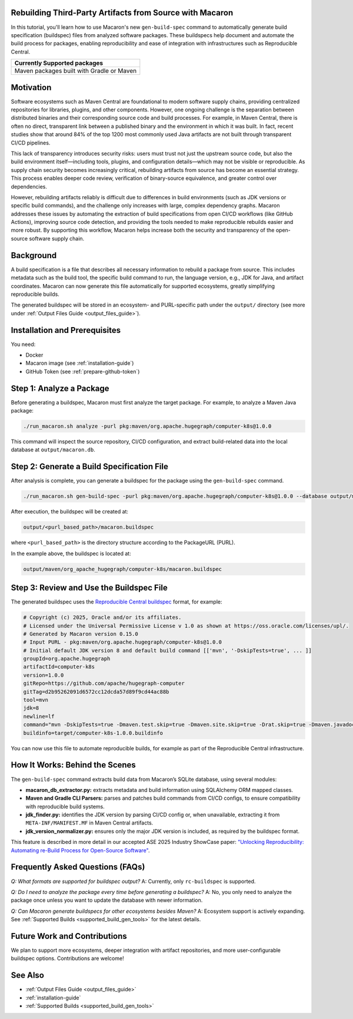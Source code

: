 .. Copyright (c) 2025 - 2025, Oracle and/or its affiliates. All rights reserved.
.. Licensed under the Universal Permissive License v 1.0 as shown at https://oss.oracle.com/licenses/upl/.

.. _tutorial-gen-build-spec:

*********************************************************
Rebuilding Third-Party Artifacts from Source with Macaron
*********************************************************

In this tutorial, you'll learn how to use Macaron's new ``gen-build-spec`` command to automatically generate build specification (buildspec) files from analyzed software packages.
These buildspecs help document and automate the build process for packages, enabling reproducibility and ease of integration with infrastructures such as Reproducible Central.

.. list-table::
   :widths: 25
   :header-rows: 1

   * - Currently Supported packages
   * - Maven packages built with Gradle or Maven

.. contents:: :local:

**********
Motivation
**********

Software ecosystems such as Maven Central are foundational to modern software supply chains, providing centralized repositories for libraries, plugins, and other components. However, one ongoing challenge is the separation between distributed binaries and their corresponding source code and build processes. For example, in Maven Central, there is often no direct, transparent link between a published binary and the environment in which it was built. In fact, recent studies show that around 84% of the top 1200 most commonly used Java artifacts are not built through transparent CI/CD pipelines.

This lack of transparency introduces security risks: users must trust not just the upstream source code, but also the build environment itself—including tools, plugins, and configuration details—which may not be visible or reproducible. As supply chain security becomes increasingly critical, rebuilding artifacts from source has become an essential strategy. This process enables deeper code review, verification of binary-source equivalence, and greater control over dependencies.

However, rebuilding artifacts reliably is difficult due to differences in build environments (such as JDK versions or specific build commands), and the challenge only increases with large, complex dependency graphs. Macaron addresses these issues by automating the extraction of build specifications from open CI/CD workflows (like GitHub Actions), improving source code detection, and providing the tools needed to make reproducible rebuilds easier and more robust. By supporting this workflow, Macaron helps increase both the security and transparency of the open-source software supply chain.

**********
Background
**********

A build specification is a file that describes all necessary information to rebuild a package from source. This includes metadata such as the build tool, the specific build command to run, the language version, e.g., JDK for Java, and artifact coordinates. Macaron can now generate this file automatically for supported ecosystems, greatly simplifying reproducible builds.

The generated buildspec will be stored in an ecosystem- and PURL-specific path under the ``output/`` directory (see more under :ref:`Output Files Guide <output_files_guide>`).

******************************
Installation and Prerequisites
******************************

You need:

* Docker
* Macaron image (see :ref:`installation-guide`)
* GitHub Token (see :ref:`prepare-github-token`)

*************************
Step 1: Analyze a Package
*************************

Before generating a buildspec, Macaron must first analyze the target package. For example, to analyze a Maven Java package:

.. code-block:: shell

    ./run_macaron.sh analyze -purl pkg:maven/org.apache.hugegraph/computer-k8s@1.0.0

This command will inspect the source repository, CI/CD configuration, and extract build-related data into the local database at ``output/macaron.db``.

*******************************************
Step 2: Generate a Build Specification File
*******************************************

After analysis is complete, you can generate a buildspec for the package using the ``gen-build-spec`` command.

.. code-block:: shell

    ./run_macaron.sh gen-build-spec -purl pkg:maven/org.apache.hugegraph/computer-k8s@1.0.0 --database output/macaron.db


After execution, the buildspec will be created at:

.. code-block:: text

    output/<purl_based_path>/macaron.buildspec

where ``<purl_based_path>`` is the directory structure according to the PackageURL (PURL).

In the example above, the buildspec is located at:

.. code-block:: text

    output/maven/org_apache_hugegraph/computer-k8s/macaron.buildspec

*****************************************
Step 3: Review and Use the Buildspec File
*****************************************

The generated buildspec uses the `Reproducible Central buildspec <https://reproducible-central.org/spec/>`_ format, for example:

.. code-block:: ini

    # Copyright (c) 2025, Oracle and/or its affiliates.
    # Licensed under the Universal Permissive License v 1.0 as shown at https://oss.oracle.com/licenses/upl/.
    # Generated by Macaron version 0.15.0
    # Input PURL - pkg:maven/org.apache.hugegraph/computer-k8s@1.0.0
    # Initial default JDK version 8 and default build command [['mvn', '-DskipTests=true', ... ]]
    groupId=org.apache.hugegraph
    artifactId=computer-k8s
    version=1.0.0
    gitRepo=https://github.com/apache/hugegraph-computer
    gitTag=d2b95262091d6572cc12dcda57d89f9cd44ac88b
    tool=mvn
    jdk=8
    newline=lf
    command="mvn -DskipTests=true -Dmaven.test.skip=true -Dmaven.site.skip=true -Drat.skip=true -Dmaven.javadoc.skip=true clean package"
    buildinfo=target/computer-k8s-1.0.0.buildinfo

You can now use this file to automate reproducible builds, for example as part of the Reproducible Central infrastructure.

*******************************
How It Works: Behind the Scenes
*******************************

The ``gen-build-spec`` command extracts build data from Macaron’s SQLite database, using several modules:

- **macaron_db_extractor.py:** extracts metadata and build information using SQLAlchemy ORM mapped classes.
- **Maven and Gradle CLI Parsers:** parses and patches build commands from CI/CD configs, to ensure compatibility with reproducible build systems.
- **jdk_finder.py:** identifies the JDK version by parsing CI/CD config or, when unavailable, extracting it from ``META-INF/MANIFEST.MF`` in Maven Central artifacts.
- **jdk_version_normalizer.py:** ensures only the major JDK version is included, as required by the buildspec format.

This feature is described in more detail in our accepted ASE 2025 Industry ShowCase paper: `"Unlocking Reproducibility: Automating re-Build Process for Open-Source Software" <https://arxiv.org/pdf/2509.08204>`_.

***********************************
Frequently Asked Questions (FAQs)
***********************************

*Q: What formats are supported for buildspec output?*
A: Currently, only ``rc-buildspec`` is supported.

*Q: Do I need to analyze the package every time before generating a buildspec?*
A: No, you only need to analyze the package once unless you want to update the database with newer information.

*Q: Can Macaron generate buildspecs for other ecosystems besides Maven?*
A: Ecosystem support is actively expanding. See :ref:`Supported Builds <supported_build_gen_tools>` for the latest details.

***********************************
Future Work and Contributions
***********************************

We plan to support more ecosystems, deeper integration with artifact repositories, and more user-configurable buildspec options. Contributions are welcome!

***********************************
See Also
***********************************

- :ref:`Output Files Guide <output_files_guide>`
- :ref:`installation-guide`
- :ref:`Supported Builds <supported_build_gen_tools>`
